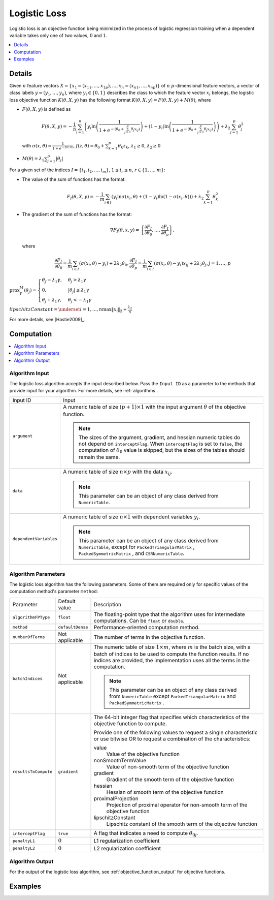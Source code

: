 .. ******************************************************************************
.. * Copyright 2020 Intel Corporation
.. *
.. * Licensed under the Apache License, Version 2.0 (the "License");
.. * you may not use this file except in compliance with the License.
.. * You may obtain a copy of the License at
.. *
.. *     http://www.apache.org/licenses/LICENSE-2.0
.. *
.. * Unless required by applicable law or agreed to in writing, software
.. * distributed under the License is distributed on an "AS IS" BASIS,
.. * WITHOUT WARRANTIES OR CONDITIONS OF ANY KIND, either express or implied.
.. * See the License for the specific language governing permissions and
.. * limitations under the License.
.. *******************************************************************************/

.. _logistic_loss:

Logistic Loss
=============

Logistic loss is an objective function being minimized in the process of
logistic regression training when a dependent variable takes only one of two values, :math:`0` and :math:`1`.

.. contents::
    :local:
    :depth: 1

Details
*******

Given :math:`n` feature vectors :math:`X = \{x_1 = (x_{11}, \ldots, x_{1p}), \ldots, x_n = (x_{n1}, \ldots, x_{np}) \}`
of :math:`n` :math:`p`-dimensional feature vectors, a vector of class labels :math:`y = (y_1, \ldots, y_n)`,
where :math:`y_i \in \{0, 1\}` describes the class to which the feature vector :math:`x_i` belongs,
the logistic loss objective function :math:`K(\theta, X, y)`
has the following format :math:`K(\theta, X, y) = F(\theta, X, y) + M(\theta)`, where

- :math:`F(\theta, X, y)` is defined as

  .. math::
    F(\theta, X, y) = -\frac{1}{n}
    \sum_{i=1}^{n} \left(y_i \ln \left( \frac{1}{1 + e^{-(\theta_0 + \sum_{j=1}^{p}\theta_j x_{ij})}} \right) +
    (1 - y_i) \ln \left( \frac{1}{1 + e^{-(\theta_0 + \sum_{j=1}^{p}\theta_j x_{ij})}} \right) \right) +
    \lambda_2 \sum_{j=1}^{p} \theta_j^2

  with :math:`\sigma(x, \theta) = \frac{1}{1 + e^{-f(z, \theta)}}`,
  :math:`f(z, \theta) = \theta_0 + \sum_{k=1}^{p} \theta_k z_k`,
  :math:`\lambda_1 \geq 0`, :math:`\lambda_2 \geq 0`

- :math:`M(\theta) = \lambda_1 \sum_{j=1}^{p} |\theta_j|`

For a given set of the indices :math:`I = \{i_1, i_2, \ldots, i_m \}`,
:math:`1 \leq i_r \leq n`, :math:`r \in \{1, \ldots, m \}`:

- The value of the sum of functions has the format:
  
  .. math::
    F_I(\theta, X, y) = -\frac{1}{m}
    \sum_{i \in I} \left( y_i \ln \sigma(x_i, \theta) + (1 - y_i) \ln (1 - \sigma(x_i, \theta)) \right) +
    \lambda_2 \sum_{k=1}^{p} \theta_k^2

- The gradient of the sum of functions has the format:
  
  .. math::
    \nabla F_I(\theta, x, y) = 
    \left\{ \frac{\partial F_I}{\partial \theta_0}, \ldots, \frac{\partial F_I}{\partial \theta_p} \right\},

  where

  .. math::
    \frac{\partial F_I}{\partial \theta_0} =
    \frac{1}{m} \sum_{i \in I} (\sigma(x_i, \theta) - y_i) + 2 \lambda_2 \theta_0,
    \frac{\partial F_I}{\partial \theta_p} =
    \frac{1}{m} \sum_{i \in I} (\sigma(x_i, \theta) - y_i) x_{ij} + 2 \lambda_2 \theta_j,
    j = 1, \ldots, p

:math:`\mathrm{prox}_\gamma^M (\theta_j) = \begin{cases}
\theta_J - \lambda_1 \gamma, & \theta_j > \lambda_1 \gamma\\
0, & |\theta_j| \leq \lambda_1 \gamma\\
\theta_j + \lambda_1 \gamma, & \theta_j < - \lambda_1 \gamma
\end{cases}`

:math:`lipschitzConstant = \underset{i = 1, \ldots, n} \max \| x_i \|_2 + \frac{\lambda_2}{n}`

For more details, see [Hastie2009]_.

Computation
***********

.. contents::
    :local:
    :depth: 1

Algorithm Input
---------------

The logistic loss algorithm accepts the input described below.
Pass the ``Input ID`` as a parameter to the methods that provide input for your algorithm.
For more details, see :ref:`algorithms`.

.. list-table::
   :widths: 10 60
   :align: left

   * - Input ID
     - Input
   * - ``argument``
     - A numeric table of size :math:`(p + 1) \times 1` with the input argument :math:`\theta` of the objective function.

       .. note:: 
            The sizes of the argument, gradient, and hessian numeric tables do not depend on ``interceptFlag``.
            When ``interceptFlag`` is set to ``false``, the computation of :math:`\theta_0` value is skipped,
            but the sizes of the tables should remain the same.
   * - ``data``
     - A numeric table of size :math:`n \times p` with the data :math:`x_ij`.
       
       .. note:: This parameter can be an object of any class derived from ``NumericTable``.
   * - ``dependentVariables``
     - A numeric table of size :math:`n \times 1` with dependent variables :math:`y_i`.

       .. note:: 
           This parameter can be an object of any class derived from ``NumericTable``,
           except for ``PackedTriangularMatrix`` , ``PackedSymmetricMatrix`` , and ``CSRNumericTable``.

Algorithm Parameters
--------------------

The logistic loss algorithm has the following parameters.
Some of them are required only for specific values of the computation method's parameter ``method``:

.. list-table::
   :widths: 10 10 60
   :align: left

   * - Parameter
     - Default value
     - Description
   * - ``algorithmFPType``
     - ``float``
     - The floating-point type that the algorithm uses for intermediate computations. Can be ``float`` or ``double``.
   * - ``method``
     - ``defaultDense``
     - Performance-oriented computation method.
   * - ``numberOfTerms``
     - Not applicable
     - The number of terms in the objective function.
   * - ``batchIndices``
     - Not applicable
     - The numeric table of size :math:`1 \times m`, where :math:`m` is the batch size,
       with a batch of indices to be used to compute the function results.
       If no indices are provided, the implementation uses all the terms in the computation.

       .. note::
            This parameter can be an object of any class derived from ``NumericTable``
            except ``PackedTriangularMatrix`` and ``PackedSymmetricMatrix`` .
   * - ``resultsToCompute``
     - ``gradient``
     - The 64-bit integer flag that specifies which characteristics of the objective function to compute.

       Provide one of the following values to request a single characteristic or use bitwise OR
       to request a combination of the characteristics:

       value
            Value of the objective function
       nonSmoothTermValue
            Value of non-smooth term of the objective function
       gradient
            Gradient of the smooth term of the objective function
       hessian
            Hessian of smooth term of the objective function
       proximalProjection
            Projection of proximal operator for non-smooth term of the objective function
       lipschitzConstant
            Lipschitz constant of the smooth term of the objective function

   * - ``interceptFlag``
     - ``true``
     - A flag that indicates a need to compute :math:`\theta_{0j}`.
   * - ``penaltyL1``
     - :math:`0`
     - L1 regularization coefficient
   * - ``penaltyL2``
     - :math:`0`
     - L2 regularization coefficient

Algorithm Output
----------------

For the output of the logistic loss algorithm, see :ref:`objective_function_output` for objective functions.

Examples
********

.. tabs::

    .. tab:: C++ (CPU)

        - :cpp_example:`sgd_log_loss_dense_batch.cpp <optimization_solvers/sgd_log_loss_dense_batch.cpp>`
